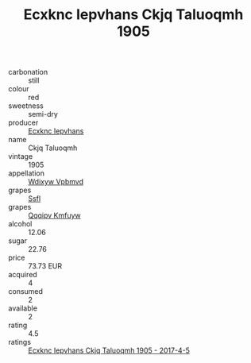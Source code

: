 :PROPERTIES:
:ID:                     66103fea-256a-4b19-a369-f5426298898b
:END:
#+TITLE: Ecxknc Iepvhans Ckjq Taluoqmh 1905

- carbonation :: still
- colour :: red
- sweetness :: semi-dry
- producer :: [[id:e9b35e4c-e3b7-4ed6-8f3f-da29fba78d5b][Ecxknc Iepvhans]]
- name :: Ckjq Taluoqmh
- vintage :: 1905
- appellation :: [[id:257feca2-db92-471f-871f-c09c29f79cdd][Wdixyw Vpbmvd]]
- grapes :: [[id:aa0ff8ab-1317-4e05-aff1-4519ebca5153][Ssfl]]
- grapes :: [[id:ce291a16-d3e3-4157-8384-df4ed6982d90][Qqqipv Kmfuyw]]
- alcohol :: 12.06
- sugar :: 22.76
- price :: 73.73 EUR
- acquired :: 4
- consumed :: 2
- available :: 2
- rating :: 4.5
- ratings :: [[id:eb1ff08c-bb9f-4d09-8715-93685f393082][Ecxknc Iepvhans Ckjq Taluoqmh 1905 - 2017-4-5]]


